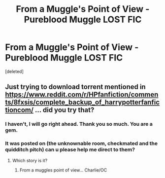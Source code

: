 #+TITLE: From a Muggle's Point of View - Pureblood Muggle LOST FIC

* From a Muggle's Point of View - Pureblood Muggle LOST FIC
:PROPERTIES:
:Score: 1
:DateUnix: 1582231985.0
:DateShort: 2020-Feb-21
:FlairText: Request
:END:
[deleted]


** Just trying to download torrent mentioned in [[https://www.reddit.com/r/HPfanfiction/comments/8fxsis/complete_backup_of_harrypotterfanfictioncom/]] ... did you try that?
:PROPERTIES:
:Author: ceplma
:Score: 1
:DateUnix: 1582237263.0
:DateShort: 2020-Feb-21
:END:

*** I haven't, I will go right ahead. Thank you so much. You are a gem.
:PROPERTIES:
:Author: thelaughingorion
:Score: 1
:DateUnix: 1582250609.0
:DateShort: 2020-Feb-21
:END:


*** It was posted on (the unknownable room, checkmated and the quidditch pitch) can u please help me direct to them?
:PROPERTIES:
:Author: thelaughingorion
:Score: 1
:DateUnix: 1582250709.0
:DateShort: 2020-Feb-21
:END:

**** Which story is it?
:PROPERTIES:
:Author: YOB1997
:Score: 1
:DateUnix: 1585270701.0
:DateShort: 2020-Mar-27
:END:

***** From a muggles point of view... Charlie/OC
:PROPERTIES:
:Author: thelaughingorion
:Score: 1
:DateUnix: 1585278245.0
:DateShort: 2020-Mar-27
:END:
